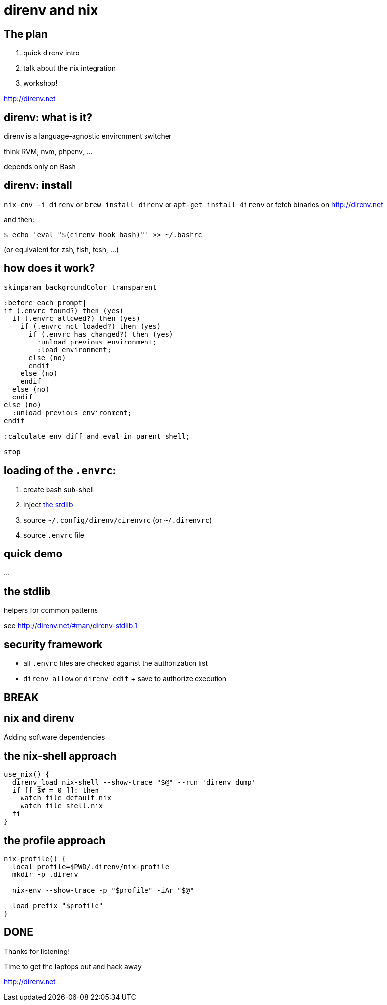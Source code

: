 = direnv and nix
:backend: deckjs
:source-highlighter: highlightjs
:menu:
:navigation:
:status:

== The plan

1. quick direnv intro
2. talk about the nix integration
3. workshop!

http://direnv.net

== direnv: what is it?

direnv is a language-agnostic environment switcher

think RVM, nvm, phpenv, ...

depends only on Bash

== direnv: install

`nix-env -i direnv` or
`brew install direnv` or `apt-get install direnv` or fetch binaries on http://direnv.net

.and then:
----
$ echo 'eval "$(direnv hook bash)"' >> ~/.bashrc
----

(or equivalent for zsh, fish, tcsh, ...)

== how does it work?

[plantuml, direnv-workflow, svg]
....
skinparam backgroundColor transparent

:before each prompt|
if (.envrc found?) then (yes)
  if (.envrc allowed?) then (yes)
    if (.envrc not loaded?) then (yes)
      if (.envrc has changed?) then (yes)
        :unload previous environment;
        :load environment;
      else (no)
      endif
    else (no)
    endif
  else (no)
  endif
else (no)
  :unload previous environment;
endif

:calculate env diff and eval in parent shell;

stop
....

== loading of the `.envrc`:

1. create bash sub-shell
2. inject http://direnv.net/#man/direnv-stdlib.1[the stdlib]
3. source `~/.config/direnv/direnvrc` (or `~/.direnvrc`)
4. source `.envrc` file

== quick demo

...

== the stdlib

helpers for common patterns

see http://direnv.net/#man/direnv-stdlib.1

== security framework

* all `.envrc` files are checked against the authorization list

* `direnv allow` or `direnv edit` + save to authorize execution

== BREAK

== nix and direnv

Adding software dependencies

== the nix-shell approach

[source,bash]
----
use_nix() {
  direnv_load nix-shell --show-trace "$@" --run 'direnv dump'
  if [[ $# = 0 ]]; then
    watch_file default.nix
    watch_file shell.nix
  fi
}
----

== the profile approach

[source,bash]
----
nix-profile() {
  local profile=$PWD/.direnv/nix-profile
  mkdir -p .direnv

  nix-env --show-trace -p "$profile" -iAr "$@"

  load_prefix "$profile"
}
----

== DONE

Thanks for listening!

Time to get the laptops out and hack away

http://direnv.net



